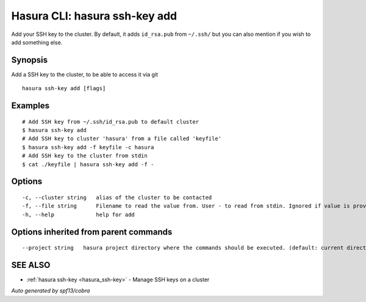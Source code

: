 .. _hasura_ssh-key_add:

Hasura CLI: hasura ssh-key add
------------------------------

Add your SSH key to the cluster. By default, it adds ``id_rsa.pub`` from ``~/.ssh/`` but you can also mention if you wish to add something else.

Synopsis
~~~~~~~~


Add a SSH key to the cluster, to be able to access it via git

::

  hasura ssh-key add [flags]

Examples
~~~~~~~~

::

    # Add SSH key from ~/.ssh/id_rsa.pub to default cluster
    $ hasura ssh-key add
    # Add SSH key to cluster 'hasura' from a file called 'keyfile'
    $ hasura ssh-key add -f keyfile -c hasura
    # Add SSH key to the cluster from stdin
    $ cat ./keyfile | hasura ssh-key add -f -

Options
~~~~~~~

::

  -c, --cluster string   alias of the cluster to be contacted
  -f, --file string      Filename to read the value from. User - to read from stdin. Ignored if value is provided as argument
  -h, --help             help for add

Options inherited from parent commands
~~~~~~~~~~~~~~~~~~~~~~~~~~~~~~~~~~~~~~

::

      --project string   hasura project directory where the commands should be executed. (default: current directory)

SEE ALSO
~~~~~~~~

* :ref:`hasura ssh-key <hasura_ssh-key>` 	 - Manage SSH keys on a cluster

*Auto generated by spf13/cobra*
